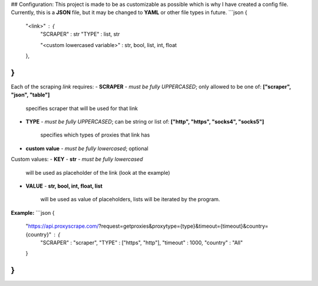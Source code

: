 ## Configuration:
This project is made to be as customizable as possible which is why I have created a config file. Currently, this is a **JSON** file, but it may be changed to **YAML** or other file types in future.
```json
{
    "<link>" : {
        "SCRAPER" : str
        "TYPE" : list, str

        "<custom lowercased variable>" : str, bool, list, int, float
    },
}
```
Each of the scraping `link` requires:
- **SCRAPER** - *must be fully UPPERCASED*; only allowed to be one of: **["scraper", "json", "table"]** 

      specifies scraper that will be used for that link
- **TYPE** - *must be fully UPPERCASED*; can be string or list of: **["http", "https", "socks4", "socks5"]** 

      specifies which types of proxies that link has
- **custom value** - *must be fully lowercased*; optional

Custom values:
- **KEY** -  **str** - *must be fully lowercased*
  
      will be used as placeholder of the link (look at the example)
- **VALUE** - **str, bool, int, float, list**
  
      will be used as value of placeholders, lists will be iterated by the program.

**Example:**
```json
{
    "https://api.proxyscrape.com/?request=getproxies&proxytype={type}&timeout={timeout}&country={country}" : {
        "SCRAPER" : "scraper",
        "TYPE" : ["https", "http"],
        "timeout" : 1000,
        "country" : "All"
    }
}
```